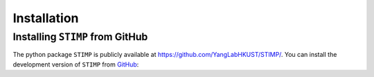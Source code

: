 ============
Installation
============

Installing ``STIMP`` from GitHub
================================

The python package ``STIMP`` is publicly available at https://github.com/YangLabHKUST/STIMP/.
You can install the development version of ``STIMP`` from `GitHub <https://github.com/>`_:

.. code-block:: console 
    git clone https://github.com/YangLabHKUST/STIMP.git
    cd /path/to/STIMP
    conda create -n stimp python=3.9
    conda activate stimp
    pip install -r requirements.txt